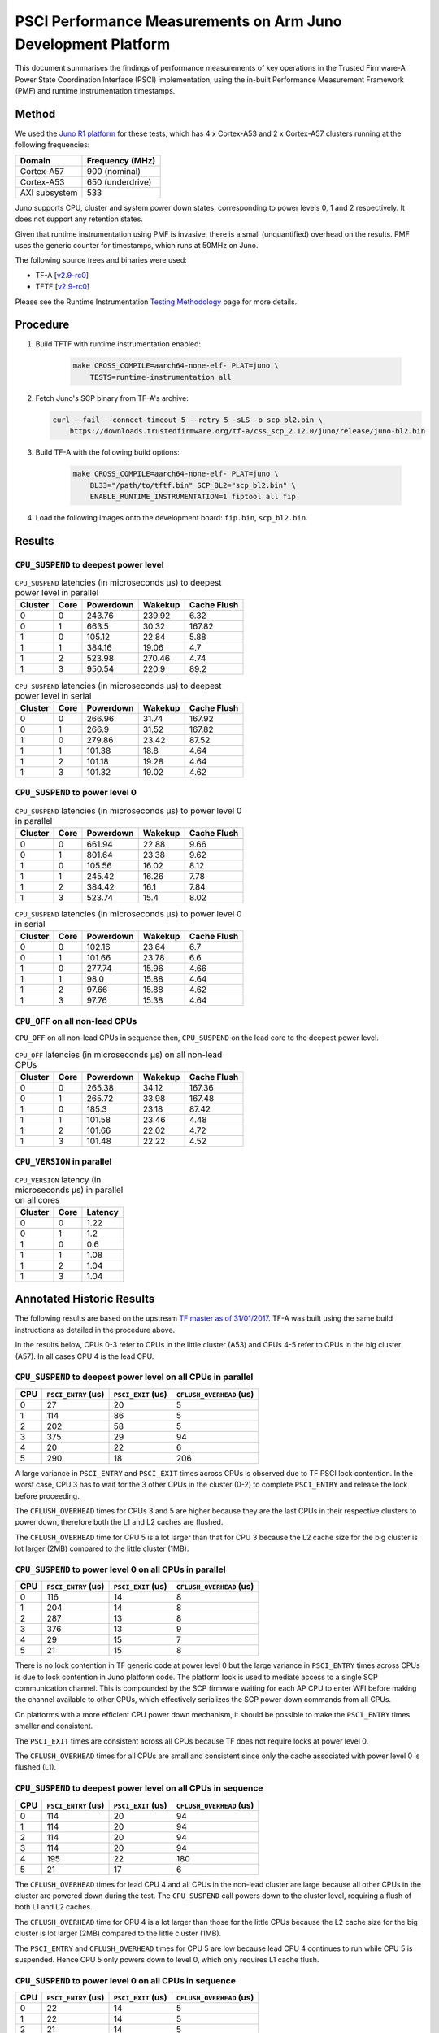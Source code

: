 PSCI Performance Measurements on Arm Juno Development Platform
==============================================================

This document summarises the findings of performance measurements of key
operations in the Trusted Firmware-A Power State Coordination Interface (PSCI)
implementation, using the in-built Performance Measurement Framework (PMF) and
runtime instrumentation timestamps.

Method
------

We used the `Juno R1 platform`_ for these tests, which has 4 x Cortex-A53 and 2
x Cortex-A57 clusters running at the following frequencies:

+-----------------+--------------------+
| Domain          | Frequency (MHz)    |
+=================+====================+
| Cortex-A57      | 900 (nominal)      |
+-----------------+--------------------+
| Cortex-A53      | 650 (underdrive)   |
+-----------------+--------------------+
| AXI subsystem   | 533                |
+-----------------+--------------------+

Juno supports CPU, cluster and system power down states, corresponding to power
levels 0, 1 and 2 respectively. It does not support any retention states.

Given that runtime instrumentation using PMF is invasive, there is a small
(unquantified) overhead on the results. PMF uses the generic counter for
timestamps, which runs at 50MHz on Juno.

The following source trees and binaries were used:

- TF-A [`v2.9-rc0`_]
- TFTF [`v2.9-rc0`_]

Please see the Runtime Instrumentation `Testing Methodology`_ page for more
details.

Procedure
---------

#. Build TFTF with runtime instrumentation enabled:

    .. code:: shell

        make CROSS_COMPILE=aarch64-none-elf- PLAT=juno \
            TESTS=runtime-instrumentation all

#. Fetch Juno's SCP binary from TF-A's archive:

   .. code:: shell

        curl --fail --connect-timeout 5 --retry 5 -sLS -o scp_bl2.bin \
            https://downloads.trustedfirmware.org/tf-a/css_scp_2.12.0/juno/release/juno-bl2.bin

#. Build TF-A with the following build options:

    .. code:: shell

        make CROSS_COMPILE=aarch64-none-elf- PLAT=juno \
            BL33="/path/to/tftf.bin" SCP_BL2="scp_bl2.bin" \
            ENABLE_RUNTIME_INSTRUMENTATION=1 fiptool all fip

#. Load the following images onto the development board: ``fip.bin``,
   ``scp_bl2.bin``.

Results
-------

``CPU_SUSPEND`` to deepest power level
~~~~~~~~~~~~~~~~~~~~~~~~~~~~~~~~~~~~~~

.. table:: ``CPU_SUSPEND`` latencies (in microseconds µs) to deepest power level in
        parallel

    +---------+------+-----------+---------+-------------+
    | Cluster | Core | Powerdown | Wakekup | Cache Flush |
    +=========+======+===========+=========+=============+
    |    0    |  0   |   243.76  |  239.92 |     6.32    |
    +---------+------+-----------+---------+-------------+
    |    0    |  1   |   663.5   |  30.32  |    167.82   |
    +---------+------+-----------+---------+-------------+
    |    1    |  0   |   105.12  |  22.84  |     5.88    |
    +---------+------+-----------+---------+-------------+
    |    1    |  1   |   384.16  |  19.06  |     4.7     |
    +---------+------+-----------+---------+-------------+
    |    1    |  2   |   523.98  |  270.46 |     4.74    |
    +---------+------+-----------+---------+-------------+
    |    1    |  3   |   950.54  |  220.9  |     89.2    |
    +---------+------+-----------+---------+-------------+

.. table:: ``CPU_SUSPEND`` latencies (in microseconds µs) to deepest power level in
        serial

    +---------+------+-----------+---------+-------------+
    | Cluster | Core | Powerdown | Wakekup | Cache Flush |
    +=========+======+===========+=========+=============+
    |    0    |  0   |   266.96  |  31.74  |    167.92   |
    +---------+------+-----------+---------+-------------+
    |    0    |  1   |   266.9   |  31.52  |    167.82   |
    +---------+------+-----------+---------+-------------+
    |    1    |  0   |   279.86  |  23.42  |    87.52    |
    +---------+------+-----------+---------+-------------+
    |    1    |  1   |   101.38  |   18.8  |     4.64    |
    +---------+------+-----------+---------+-------------+
    |    1    |  2   |   101.18  |  19.28  |     4.64    |
    +---------+------+-----------+---------+-------------+
    |    1    |  3   |   101.32  |  19.02  |     4.62    |
    +---------+------+-----------+---------+-------------+

``CPU_SUSPEND`` to power level 0
~~~~~~~~~~~~~~~~~~~~~~~~~~~~~~~~

.. table:: ``CPU_SUSPEND`` latencies (in microseconds µs) to power level 0 in
        parallel

    +---------+------+-----------+---------+-------------+
    | Cluster | Core | Powerdown | Wakekup | Cache Flush |
    +=========+======+===========+=========+=============+
    +---------+------+-----------+---------+-------------+
    |    0    |  0   |   661.94  |  22.88  |     9.66    |
    +---------+------+-----------+---------+-------------+
    |    0    |  1   |   801.64  |  23.38  |     9.62    |
    +---------+------+-----------+---------+-------------+
    |    1    |  0   |   105.56  |  16.02  |     8.12    |
    +---------+------+-----------+---------+-------------+
    |    1    |  1   |   245.42  |  16.26  |     7.78    |
    +---------+------+-----------+---------+-------------+
    |    1    |  2   |   384.42  |   16.1  |     7.84    |
    +---------+------+-----------+---------+-------------+
    |    1    |  3   |   523.74  |   15.4  |     8.02    |
    +---------+------+-----------+---------+-------------+

.. table:: ``CPU_SUSPEND`` latencies (in microseconds µs) to power level 0 in serial

    +---------+------+-----------+---------+-------------+
    | Cluster | Core | Powerdown | Wakekup | Cache Flush |
    +=========+======+===========+=========+=============+
    |    0    |  0   |   102.16  |  23.64  |     6.7     |
    +---------+------+-----------+---------+-------------+
    |    0    |  1   |   101.66  |  23.78  |     6.6     |
    +---------+------+-----------+---------+-------------+
    |    1    |  0   |   277.74  |  15.96  |     4.66    |
    +---------+------+-----------+---------+-------------+
    |    1    |  1   |    98.0   |  15.88  |     4.64    |
    +---------+------+-----------+---------+-------------+
    |    1    |  2   |   97.66   |  15.88  |     4.62    |
    +---------+------+-----------+---------+-------------+
    |    1    |  3   |   97.76   |  15.38  |     4.64    |
    +---------+------+-----------+---------+-------------+

``CPU_OFF`` on all non-lead CPUs
~~~~~~~~~~~~~~~~~~~~~~~~~~~~~~~~

``CPU_OFF`` on all non-lead CPUs in sequence then, ``CPU_SUSPEND`` on the lead
core to the deepest power level.

.. table:: ``CPU_OFF`` latencies (in microseconds µs) on all non-lead CPUs

    +---------+------+-----------+---------+-------------+
    | Cluster | Core | Powerdown | Wakekup | Cache Flush |
    +=========+======+===========+=========+=============+
    |    0    |  0   |   265.38  |  34.12  |    167.36   |
    +---------+------+-----------+---------+-------------+
    |    0    |  1   |   265.72  |  33.98  |    167.48   |
    +---------+------+-----------+---------+-------------+
    |    1    |  0   |   185.3   |  23.18  |    87.42    |
    +---------+------+-----------+---------+-------------+
    |    1    |  1   |   101.58  |  23.46  |     4.48    |
    +---------+------+-----------+---------+-------------+
    |    1    |  2   |   101.66  |  22.02  |     4.72    |
    +---------+------+-----------+---------+-------------+
    |    1    |  3   |   101.48  |  22.22  |     4.52    |
    +---------+------+-----------+---------+-------------+

``CPU_VERSION`` in parallel
~~~~~~~~~~~~~~~~~~~~~~~~~~~

.. table:: ``CPU_VERSION`` latency (in microseconds µs) in parallel on all cores

    +-------------+--------+--------------+
    |   Cluster   |  Core  |   Latency    |
    +=============+========+==============+
    |      0      |   0    |     1.22     |
    +-------------+--------+--------------+
    |      0      |   1    |     1.2      |
    +-------------+--------+--------------+
    |      1      |   0    |     0.6      |
    +-------------+--------+--------------+
    |      1      |   1    |     1.08     |
    +-------------+--------+--------------+
    |      1      |   2    |     1.04     |
    +-------------+--------+--------------+
    |      1      |   3    |     1.04     |
    +-------------+--------+--------------+

Annotated Historic Results
--------------------------

The following results are based on the upstream `TF master as of 31/01/2017`_.
TF-A was built using the same build instructions as detailed in the procedure
above.

In the results below, CPUs 0-3 refer to CPUs in the little cluster (A53) and
CPUs 4-5 refer to CPUs in the big cluster (A57). In all cases CPU 4 is the lead
CPU.

``CPU_SUSPEND`` to deepest power level on all CPUs in parallel
~~~~~~~~~~~~~~~~~~~~~~~~~~~~~~~~~~~~~~~~~~~~~~~~~~~~~~~~~~~~~~

+-------+---------------------+--------------------+--------------------------+
| CPU   | ``PSCI_ENTRY`` (us) | ``PSCI_EXIT`` (us) | ``CFLUSH_OVERHEAD`` (us) |
+=======+=====================+====================+==========================+
| 0     | 27                  | 20                 | 5                        |
+-------+---------------------+--------------------+--------------------------+
| 1     | 114                 | 86                 | 5                        |
+-------+---------------------+--------------------+--------------------------+
| 2     | 202                 | 58                 | 5                        |
+-------+---------------------+--------------------+--------------------------+
| 3     | 375                 | 29                 | 94                       |
+-------+---------------------+--------------------+--------------------------+
| 4     | 20                  | 22                 | 6                        |
+-------+---------------------+--------------------+--------------------------+
| 5     | 290                 | 18                 | 206                      |
+-------+---------------------+--------------------+--------------------------+

A large variance in ``PSCI_ENTRY`` and ``PSCI_EXIT`` times across CPUs is
observed due to TF PSCI lock contention. In the worst case, CPU 3 has to wait
for the 3 other CPUs in the cluster (0-2) to complete ``PSCI_ENTRY`` and release
the lock before proceeding.

The ``CFLUSH_OVERHEAD`` times for CPUs 3 and 5 are higher because they are the
last CPUs in their respective clusters to power down, therefore both the L1 and
L2 caches are flushed.

The ``CFLUSH_OVERHEAD`` time for CPU 5 is a lot larger than that for CPU 3
because the L2 cache size for the big cluster is lot larger (2MB) compared to
the little cluster (1MB).

``CPU_SUSPEND`` to power level 0 on all CPUs in parallel
~~~~~~~~~~~~~~~~~~~~~~~~~~~~~~~~~~~~~~~~~~~~~~~~~~~~~~~~

+-------+---------------------+--------------------+--------------------------+
| CPU   | ``PSCI_ENTRY`` (us) | ``PSCI_EXIT`` (us) | ``CFLUSH_OVERHEAD`` (us) |
+=======+=====================+====================+==========================+
| 0     | 116                 | 14                 | 8                        |
+-------+---------------------+--------------------+--------------------------+
| 1     | 204                 | 14                 | 8                        |
+-------+---------------------+--------------------+--------------------------+
| 2     | 287                 | 13                 | 8                        |
+-------+---------------------+--------------------+--------------------------+
| 3     | 376                 | 13                 | 9                        |
+-------+---------------------+--------------------+--------------------------+
| 4     | 29                  | 15                 | 7                        |
+-------+---------------------+--------------------+--------------------------+
| 5     | 21                  | 15                 | 8                        |
+-------+---------------------+--------------------+--------------------------+

There is no lock contention in TF generic code at power level 0 but the large
variance in ``PSCI_ENTRY`` times across CPUs is due to lock contention in Juno
platform code. The platform lock is used to mediate access to a single SCP
communication channel. This is compounded by the SCP firmware waiting for each
AP CPU to enter WFI before making the channel available to other CPUs, which
effectively serializes the SCP power down commands from all CPUs.

On platforms with a more efficient CPU power down mechanism, it should be
possible to make the ``PSCI_ENTRY`` times smaller and consistent.

The ``PSCI_EXIT`` times are consistent across all CPUs because TF does not
require locks at power level 0.

The ``CFLUSH_OVERHEAD`` times for all CPUs are small and consistent since only
the cache associated with power level 0 is flushed (L1).

``CPU_SUSPEND`` to deepest power level on all CPUs in sequence
~~~~~~~~~~~~~~~~~~~~~~~~~~~~~~~~~~~~~~~~~~~~~~~~~~~~~~~~~~~~~~

+-------+---------------------+--------------------+--------------------------+
| CPU   | ``PSCI_ENTRY`` (us) | ``PSCI_EXIT`` (us) | ``CFLUSH_OVERHEAD`` (us) |
+=======+=====================+====================+==========================+
| 0     | 114                 | 20                 | 94                       |
+-------+---------------------+--------------------+--------------------------+
| 1     | 114                 | 20                 | 94                       |
+-------+---------------------+--------------------+--------------------------+
| 2     | 114                 | 20                 | 94                       |
+-------+---------------------+--------------------+--------------------------+
| 3     | 114                 | 20                 | 94                       |
+-------+---------------------+--------------------+--------------------------+
| 4     | 195                 | 22                 | 180                      |
+-------+---------------------+--------------------+--------------------------+
| 5     | 21                  | 17                 | 6                        |
+-------+---------------------+--------------------+--------------------------+

The ``CFLUSH_OVERHEAD`` times for lead CPU 4 and all CPUs in the non-lead cluster
are large because all other CPUs in the cluster are powered down during the
test. The ``CPU_SUSPEND`` call powers down to the cluster level, requiring a
flush of both L1 and L2 caches.

The ``CFLUSH_OVERHEAD`` time for CPU 4 is a lot larger than those for the little
CPUs because the L2 cache size for the big cluster is lot larger (2MB) compared
to the little cluster (1MB).

The ``PSCI_ENTRY`` and ``CFLUSH_OVERHEAD`` times for CPU 5 are low because lead
CPU 4 continues to run while CPU 5 is suspended. Hence CPU 5 only powers down to
level 0, which only requires L1 cache flush.

``CPU_SUSPEND`` to power level 0 on all CPUs in sequence
~~~~~~~~~~~~~~~~~~~~~~~~~~~~~~~~~~~~~~~~~~~~~~~~~~~~~~~~

+-------+---------------------+--------------------+--------------------------+
| CPU   | ``PSCI_ENTRY`` (us) | ``PSCI_EXIT`` (us) | ``CFLUSH_OVERHEAD`` (us) |
+=======+=====================+====================+==========================+
| 0     | 22                  | 14                 | 5                        |
+-------+---------------------+--------------------+--------------------------+
| 1     | 22                  | 14                 | 5                        |
+-------+---------------------+--------------------+--------------------------+
| 2     | 21                  | 14                 | 5                        |
+-------+---------------------+--------------------+--------------------------+
| 3     | 22                  | 14                 | 5                        |
+-------+---------------------+--------------------+--------------------------+
| 4     | 17                  | 14                 | 6                        |
+-------+---------------------+--------------------+--------------------------+
| 5     | 18                  | 15                 | 6                        |
+-------+---------------------+--------------------+--------------------------+

Here the times are small and consistent since there is no contention and it is
only necessary to flush the cache to power level 0 (L1). This is the best case
scenario.

The ``PSCI_ENTRY`` times for CPUs in the big cluster are slightly smaller than
for the CPUs in little cluster due to greater CPU performance.

The ``PSCI_EXIT`` times are generally lower than in the last test because the
cluster remains powered on throughout the test and there is less code to execute
on power on (for example, no need to enter CCI coherency)

``CPU_OFF`` on all non-lead CPUs in sequence then ``CPU_SUSPEND`` on lead CPU to deepest power level
~~~~~~~~~~~~~~~~~~~~~~~~~~~~~~~~~~~~~~~~~~~~~~~~~~~~~~~~~~~~~~~~~~~~~~~~~~~~~~~~~~~~~~~~~~~~~~~~~~~~

The test sequence here is as follows:

1. Call ``CPU_ON`` and ``CPU_OFF`` on each non-lead CPU in sequence.

2. Program wake up timer and suspend the lead CPU to the deepest power level.

3. Call ``CPU_ON`` on non-lead CPU to get the timestamps from each CPU.

+-------+---------------------+--------------------+--------------------------+
| CPU   | ``PSCI_ENTRY`` (us) | ``PSCI_EXIT`` (us) | ``CFLUSH_OVERHEAD`` (us) |
+=======+=====================+====================+==========================+
| 0     | 110                 | 28                 | 93                       |
+-------+---------------------+--------------------+--------------------------+
| 1     | 110                 | 28                 | 93                       |
+-------+---------------------+--------------------+--------------------------+
| 2     | 110                 | 28                 | 93                       |
+-------+---------------------+--------------------+--------------------------+
| 3     | 111                 | 28                 | 93                       |
+-------+---------------------+--------------------+--------------------------+
| 4     | 195                 | 22                 | 181                      |
+-------+---------------------+--------------------+--------------------------+
| 5     | 20                  | 23                 | 6                        |
+-------+---------------------+--------------------+--------------------------+

The ``CFLUSH_OVERHEAD`` times for all little CPUs are large because all other
CPUs in that cluster are powerered down during the test. The ``CPU_OFF`` call
powers down to the cluster level, requiring a flush of both L1 and L2 caches.

The ``PSCI_ENTRY`` and ``CFLUSH_OVERHEAD`` times for CPU 5 are small because
lead CPU 4 is running and CPU 5 only powers down to level 0, which only requires
an L1 cache flush.

The ``CFLUSH_OVERHEAD`` time for CPU 4 is a lot larger than those for the little
CPUs because the L2 cache size for the big cluster is lot larger (2MB) compared
to the little cluster (1MB).

The ``PSCI_EXIT`` times for CPUs in the big cluster are slightly smaller than
for CPUs in the little cluster due to greater CPU performance.  These times
generally are greater than the ``PSCI_EXIT`` times in the ``CPU_SUSPEND`` tests
because there is more code to execute in the "on finisher" compared to the
"suspend finisher" (for example, GIC redistributor register programming).

``PSCI_VERSION`` on all CPUs in parallel
~~~~~~~~~~~~~~~~~~~~~~~~~~~~~~~~~~~~~~~~

Since very little code is associated with ``PSCI_VERSION``, this test
approximates the round trip latency for handling a fast SMC at EL3 in TF.

+-------+-------------------+
| CPU   | TOTAL TIME (ns)   |
+=======+===================+
| 0     | 3020              |
+-------+-------------------+
| 1     | 2940              |
+-------+-------------------+
| 2     | 2980              |
+-------+-------------------+
| 3     | 3060              |
+-------+-------------------+
| 4     | 520               |
+-------+-------------------+
| 5     | 720               |
+-------+-------------------+

The times for the big CPUs are less than the little CPUs due to greater CPU
performance.

We suspect the time for lead CPU 4 is shorter than CPU 5 due to subtle cache
effects, given that these measurements are at the nano-second level.

--------------

*Copyright (c) 2019-2023, Arm Limited and Contributors. All rights reserved.*

.. _Juno R1 platform: https://developer.arm.com/documentation/100122/latest/
.. _TF master as of 31/01/2017: https://git.trustedfirmware.org/TF-A/trusted-firmware-a.git/tree/?id=c38b36d
.. _v2.9-rc0: https://git.trustedfirmware.org/TF-A/trusted-firmware-a.git/tree/?h=v2.9-rc0
.. _Testing Methodology: ../perf/psci-performance-methodology.html

